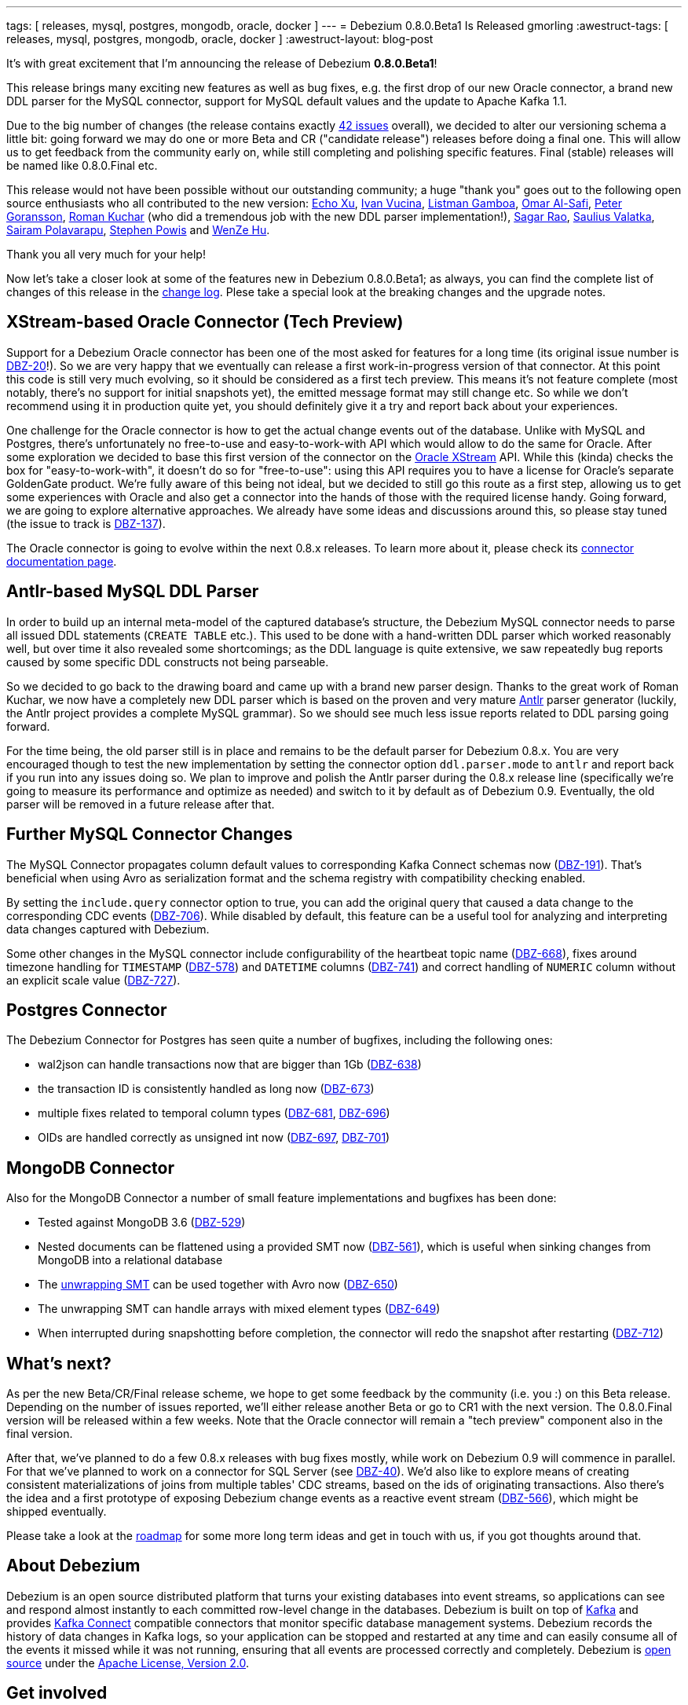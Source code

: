 ---
tags: [ releases, mysql, postgres, mongodb, oracle, docker ]
---
= Debezium 0.8.0.Beta1 Is Released
gmorling
:awestruct-tags: [ releases, mysql, postgres, mongodb, oracle, docker ]
:awestruct-layout: blog-post

It's with great excitement that I'm announcing the release of Debezium *0.8.0.Beta1*!

This release brings many exciting new features as well as bug fixes,
e.g. the first drop of our new Oracle connector,
a brand new DDL parser for the MySQL connector,
support for MySQL default values and the update to Apache Kafka 1.1.

Due to the big number of changes (the release contains exactly https://issues.redhat.com/issues/?jql=project%20%3D%20DBZ%20AND%20fixVersion%20%3D%200.8.0.Beta1[42 issues] overall),
we decided to alter our versioning schema a little bit:
going forward we may do one or more Beta and CR ("candidate release") releases before doing a final one.
This will allow us to get feedback from the community early on,
while still completing and polishing specific features.
Final (stable) releases will be named like 0.8.0.Final etc.

This release would not have been possible without our outstanding community;
a huge "thank you" goes out to the following open source enthusiasts who all contributed to the new version:
https://github.com/echo-xu[Echo Xu],
https://github.com/vuckooo[Ivan Vucina],
https://github.com/glistman[Listman Gamboa],
https://github.com/omarsmak[Omar Al-Safi],
https://github.com/pgoranss[Peter Goransson],
https://github.com/kucharo2[Roman Kuchar] (who did a tremendous job with the new DDL parser implementation!),
https://github.com/sagarrao[Sagar Rao],
https://github.com/sauliusvl[Saulius Valatka],
https://github.com/sairam881990[Sairam Polavarapu],
https://github.com/Crim[Stephen Powis] and
https://github.com/sweat123[WenZe Hu].

Thank you all very much for your help!

Now let's take a closer look at some of the features new in Debezium 0.8.0.Beta1;
as always, you can find the complete list of changes of this release in the link:/docs/releases/#release-0-8-0-beta-1[change log].
Plese take a special look at the breaking changes and the upgrade notes.

== XStream-based Oracle Connector (Tech Preview)

Support for a Debezium Oracle connector has been one of the most asked for features for a long time
(its original issue number is https://issues.redhat.com/browse/DBZ-20[DBZ-20]!).
So we are very happy that we eventually can release a first work-in-progress version of that connector.
At this point this code is still very much evolving, so it should be considered as a first tech preview.
This means it's not feature complete (most notably, there's no support for initial snapshots yet),
the emitted message format may still change etc.
So while we don't recommend using it in production quite yet,
you should definitely give it a try and report back about your experiences.

One challenge for the Oracle connector is how to get the actual change events out of the database.
Unlike with MySQL and Postgres, there's unfortunately no free-to-use and easy-to-work-with API which would allow to do the same for Oracle.
After some exploration we decided to base this first version of the connector on the https://docs.oracle.com/database/121/XSTRM/xstrm_intro.htm#XSTRM72647[Oracle XStream] API.
While this (kinda) checks the box for "easy-to-work-with", it doesn't do so for "free-to-use":
using this API requires you to have a license for Oracle's separate GoldenGate product.
We're fully aware of this being not ideal, but we decided to still go this route as a first step,
allowing us to get some experiences with Oracle and also get a connector into the hands of those with the required license handy.
Going forward, we are going to explore alternative approaches.
We already have some ideas and discussions around this, so please stay tuned (the issue to track is https://issues.redhat.com/browse/DBZ-137[DBZ-137]).

The Oracle connector is going to evolve within the next 0.8.x releases.
To learn more about it, please check its link:/docs/connectors/oracle/[connector documentation page].

== Antlr-based MySQL DDL Parser

In order to build up an internal meta-model of the captured database's structure,
the Debezium MySQL connector needs to parse all issued DDL statements (`CREATE TABLE` etc.).
This used to be done with a hand-written DDL parser which worked reasonably well,
but over time it also revealed some shortcomings; as the DDL language is quite extensive,
we saw repeatedly bug reports caused by some specific DDL constructs not being parseable.

So we decided to go back to the drawing board and came up with a brand new parser design.
Thanks to the great work of Roman Kuchar, we now have a completely new DDL parser
which is based on the proven and very mature http://antlr.org/[Antlr] parser generator
(luckily, the Antlr project provides a complete MySQL grammar).
So we should see much less issue reports related to DDL parsing going forward.

For the time being, the old parser still is in place and remains to be the default parser for Debezium 0.8.x.
You are very encouraged though to test the new implementation by setting the connector option `ddl.parser.mode` to `antlr`
and report back if you run into any issues doing so.
We plan to improve and polish the Antlr parser during the 0.8.x release line
(specifically we're going to measure its performance and optimize as needed)
and switch to it by default as of Debezium 0.9.
Eventually, the old parser will be removed in a future release after that.

== Further MySQL Connector Changes

The MySQL Connector propagates column default values to corresponding Kafka Connect schemas now (https://issues.redhat.com/browse/DBZ-191[DBZ-191]).
That's beneficial when using Avro as serialization format and the schema registry with compatibility checking enabled.

By setting the `include.query` connector option to true, you can add the original query that caused a data change to the corresponding CDC events (https://issues.redhat.com/browse/DBZ-706[DBZ-706]).
While disabled by default, this feature can be a useful tool for analyzing and interpreting data changes captured with Debezium.

Some other changes in the MySQL connector include configurability of the heartbeat topic name (https://issues.redhat.com/browse/DBZ-668[DBZ-668]),
fixes around timezone handling for `TIMESTAMP` (https://issues.redhat.com/browse/DBZ-578[DBZ-578]) and `DATETIME` columns (https://issues.redhat.com/browse/DBZ-741[DBZ-741])
and correct handling of `NUMERIC` column without an explicit scale value (https://issues.redhat.com/browse/DBZ-727[DBZ-727]).

== Postgres Connector

The Debezium Connector for Postgres has seen quite a number of bugfixes, including the following ones:

* wal2json can handle transactions now that are bigger than 1Gb (https://issues.redhat.com/browse/DBZ-638[DBZ-638])
* the transaction ID is consistently handled as long now (https://issues.redhat.com/browse/DBZ-673[DBZ-673])
* multiple fixes related to temporal column types (https://issues.redhat.com/browse/DBZ-681[DBZ-681], https://issues.redhat.com/browse/DBZ-696[DBZ-696])
* OIDs are handled correctly as unsigned int now (https://issues.redhat.com/browse/DBZ-697[DBZ-697], https://issues.redhat.com/browse/DBZ-701[DBZ-701])

== MongoDB Connector

Also for the MongoDB Connector a number of small feature implementations and bugfixes has been done:

* Tested against MongoDB 3.6 (https://issues.redhat.com/browse/DBZ-529[DBZ-529])
* Nested documents can be flattened using a provided SMT now (https://issues.redhat.com/browse/DBZ-561[DBZ-561]), which is useful when sinking changes from MongoDB into a relational database
* The link:/docs/configuration/mongodb-event-flattening/[unwrapping SMT] can be used together with Avro now (https://issues.redhat.com/browse/DBZ-650[DBZ-650])
* The unwrapping SMT can handle arrays with mixed element types (https://issues.redhat.com/browse/DBZ-649[DBZ-649])
* When interrupted during snapshotting before completion, the connector will redo the snapshot after restarting (https://issues.redhat.com/browse/DBZ-712[DBZ-712])

== What's next?

As per the new Beta/CR/Final release scheme, we hope to get some feedback by the community (i.e. you :) on this Beta release.
Depending on the number of issues reported, we'll either release another Beta or go to CR1 with the next version.
The 0.8.0.Final version will be released within a few weeks.
Note that the Oracle connector will remain a "tech preview" component also in the final version.

After that, we've planned to do a few 0.8.x releases with bug fixes mostly,
while work on Debezium 0.9 will commence in parallel.
For that we've planned to work on a connector for SQL Server (see https://issues.redhat.com/browse/DBZ-40[DBZ-40]).
We'd also like to explore means of creating consistent materializations of joins from multiple tables' CDC streams,
based on the ids of originating transactions.
Also there's the idea and a first prototype of exposing Debezium change events as a reactive event stream (https://issues.redhat.com/browse/DBZ-566[DBZ-566]),
which might be shipped eventually.

Please take a look at the link:/docs/roadmap/[roadmap] for some more long term ideas and get in touch with us,
if you got thoughts around that.

== About Debezium

Debezium is an open source distributed platform that turns your existing databases into event streams,
so applications can see and respond almost instantly to each committed row-level change in the databases.
Debezium is built on top of http://kafka.apache.org/[Kafka] and provides http://kafka.apache.org/documentation.html#connect[Kafka Connect] compatible connectors that monitor specific database management systems.
Debezium records the history of data changes in Kafka logs, so your application can be stopped and restarted at any time and can easily consume all of the events it missed while it was not running,
ensuring that all events are processed correctly and completely.
Debezium is link:/license/[open source] under the http://www.apache.org/licenses/LICENSE-2.0.html[Apache License, Version 2.0].

== Get involved

We hope you find Debezium interesting and useful, and want to give it a try.
Follow us on Twitter https://twitter.com/debezium[@debezium], https://gitter.im/debezium/user[chat with us on Gitter],
or join our https://groups.google.com/forum/#!forum/debezium[mailing list] to talk with the community.
All of the code is open source https://github.com/debezium/[on GitHub],
so build the code locally and help us improve ours existing connectors and add even more connectors.
If you find problems or have ideas how we can improve Debezium, please let us know or https://issues.redhat.com/projects/DBZ/issues/[log an issue].

